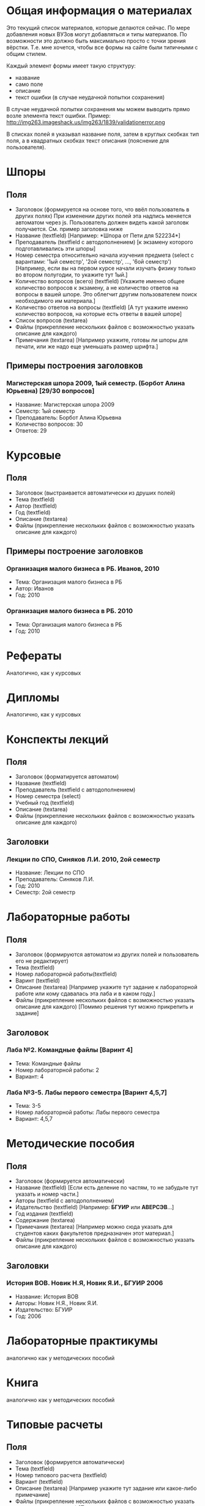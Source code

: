 * Общая информация о материалах
Это текущий список материалов, которые делаются сейчас. По мере добавления новых ВУЗов могут добавляться и типы материалов. По возможности это должно быть максимально просто с точки зрения вёрстки. Т.е. мне хочется, чтобы все формы на сайте были типичными с общим стилем.

Каждый элемент формы имеет такую структуру:
- название
- само поле
- описание
- текст ошибки (в случае неудачной попытки сохранения)

В случае неудачной попытки сохранения мы можем выводить прямо возле элемента текст ошибки. Пример: http://img263.imageshack.us/img263/1839/validationerror.png

В списках полей я указывал название поля, затем в круглых скобках тип поля, а в квадратных скобках текст описания (пояснение для пользователя).


* Шпоры
** Поля
- Заголовок (формируется на основе того, что ввёл пользователь в других полях)
  При изменении других полей эта надпись меняется автоматом через js. Пользователь должен видеть какой заголовк получается. См. пример заголовка ниже
- Название (textfield)
  [Например: *Шпора от Пети для 522234*]
- Преподаватель (textfield с автодополнением)
  [к экзамену которого подготавливались эти шпоры]
- Номер семестра относительно начала изучения предмета (select с варантами: '1ый семестр', '2ой семестр', ..., '6ой семестр')
  [Например, если вы на первом курсе начали изучать физику только во втором полугодии, то укажите тут 1ый.]
- Количество вопросов (всего) (textfield)
  [Укажите именно общее количество вопросов к экзамену, а не количество ответов на вопросы в вашей шпоре. Это облегчит другим пользователем поиск необходимого им материала.]
- Количество ответов на вопросы (textfield)
  [А тут укажите именно количество вопросов, на которые есть ответы в вашей шпоре]
- Список вопросов (textarea)
- Файлы (прикрепление нескольких файлов с возможностью указать описание для каждого)
- Примечания (textarea)
  [Например укажите, готовы ли шпоры для печати, или же надо еще уменьшать размер шрифта.]

** Примеры построения заголовков
*** Магистерская шпора 2009, 1ый семестр. (Борбот Алина Юрьевна) [29/30 вопросов]
- Название: Магистерская шпора 2009
- Семестр: 1ый семестр
- Преподаватель: Борбот Алина Юрьевна
- Количество вопросов: 30
- Ответов: 29

* Курсовые
** Поля
- Заголовок (выстраивается автоматически из друших полей)
- Тема (textfield)
- Автор (textfield)
- Год (textfield)
- Описание (textarea)
- Файлы (прикрепление нескольких файлов с возможностью указать описание для каждого)

** Примеры построение заголовков
*** Организация малого бизнеса в РБ. Иванов, 2010
- Тема: Организация малого бизнеса в РБ
- Автор: Иванов
- Год: 2010
*** Организация малого бизнеса в РБ. 2010
- Тема: Организация малого бизнеса в РБ
- Год: 2010

* Рефераты
Аналогично, как у курсовых

* Дипломы
Аналогично, как у курсовых

* Конспекты лекций
** Поля
- Заголовок (форматируется автоматом)
- Название (textfield)
- Преподаватель (textfield с автодополнением)
- Номер семестра (select)
- Учебный год (textfield)
- Описание (textarea)
- Файлы (прикрепление нескольких файлов с возможностью указать описание для каждого)
** Заголовки
*** Лекции по СПО, Синяков Л.И. 2010, 2ой семестр
- Название: Лекции по СПО
- Преподаватель: Синяков Л.И.
- Год: 2010
- Семестр: 2ой семестр

* Лабораторные работы
** Поля
- Заголовок (формируются автоматом из других полей и пользователь его не редактирует)
- Тема (textfield)
- Номер лабораторной работы(textfield)
- Варинт (textfield)
- Описание (textarea)
  [Например укажите тут задание к лабораторной работе или кому сдавалась эта лаба и в каком году.]
- Файлы (прикрепление нескольких файлов с возможностью указать описание для каждого)
  [Помимо решения тут можно прикрепить и задание]
** Заголовок
*** Лаба №2. Командные файлы [Варинт 4]
- Тема: Командные файлы
- Номер лабораторной работы: 2
- Вариант: 4
*** Лаба №3-5. Лабы первого семестра [Варинт 4,5,7]
- Тема: 3-5
- Номер лабораторной работы: Лабы первого семестра
- Вариант: 4,5,7

* Методические пособия
** Поля
- Заголовок (формируется автоматически)
- Название (textfield)
  [Если есть деление по частям, то не забудьте тут указать и номер части.]
- Авторы (textfield с автодополнением)
- Издательство (textfield)
  [Например: *БГУИР* или *АВЕРСЭВ*...]
- Год издания (textfield)
- Содержание (textarea)
- Примечания (textarea)
  [Например можно сюда указать для студентов каких факультетов предназначен этот материал.]
- Файлы (прикрепление нескольких файлов с возможностью указать описание для каждого)
** Заголовки
*** История ВОВ. Новик Н.Я, Новик Я.И., БГУИР 2006
- Название: История ВОВ
- Авторы: Новик Н.Я., Новик Я.И.
- Издательство: БГУИР
- Год: 2006

* Лабораторные практикумы
аналогично как у методических пособий
* Книга
аналогично как у методических пособий

* Типовые расчеты
** Поля
- Заголовок (формируется автоматически)
- Тема (textfield)
- Номер типового расчета (textfield)
- Вариант (textfield)
- Описание (textarea)
  [Например укажите тут задание или какое-либо примечание]
- Файлы (прикрепление нескольких файлов с возможностью указать описание для каждого)
  [Помимо решения тут так же можно прикрепить и задание]
** Заголовки
*** ТР №1. Операторный метод расчета цепей. Вариант 2
- Название: Операторный метод расчета цепей
- Номер ТР: 1
- Вариант: 2
*** Операторный метод. Вариант 3
- Название: Операторый метод
- Вариант: 3
* Контрольные работы
** Поля
- Заголовок (формируется автоматически)
- Тема (textfield)
- Номер контрольной (textfield)
- Вариант (textfield)
- Описание (textarea)
  [Например укажите тут задание или какое-либо примечание]
- Файлы (прикрепление нескольких файлов с возможностью указать описание для каждого)
  [Помимо решения вы тут можете так же прикрепить и задание]
** Заголовки
*** КР №2. История развития. Вариант 3
- Тема: История развития
- Номер: 2
- Вариант: 3
* Презентации
** Поля
- Название
- Описание
- Файлы (несколько файлов с описанием для каждого)

* Прочее
** Поля
- Название (textfield)
- Описание (textarea)
- Файлы (несколько файлов с описанием)
